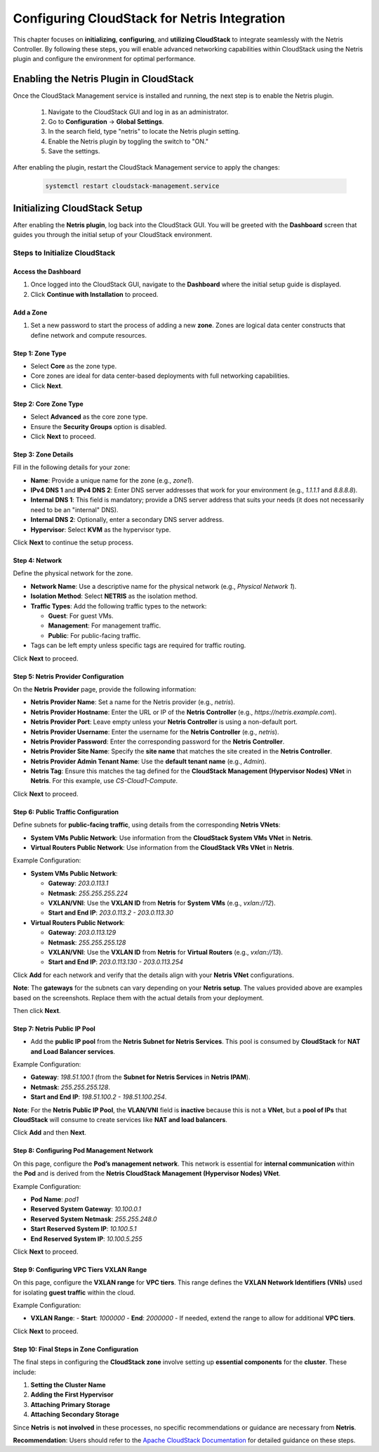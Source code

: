 .. meta::
  :description: Netris-CloudStack Integration

Configuring CloudStack for Netris Integration
==============================================

This chapter focuses on **initializing**, **configuring**, and **utilizing CloudStack** to integrate seamlessly with the Netris Controller. By following these steps, you will enable advanced networking capabilities within CloudStack using the Netris plugin and configure the environment for optimal performance.

Enabling the Netris Plugin in CloudStack
-----------------------------------------

Once the CloudStack Management service is installed and running, the next step is to enable the Netris plugin.

  #. Navigate to the CloudStack GUI and log in as an administrator.
  #. Go to **Configuration** → **Global Settings**.
  #. In the search field, type "netris" to locate the Netris plugin setting.
  #. Enable the Netris plugin by toggling the switch to "ON."
  #. Save the settings.

After enabling the plugin, restart the CloudStack Management service to apply the changes:

   .. code-block:: shell

      systemctl restart cloudstack-management.service



Initializing CloudStack Setup
-----------------------------

After enabling the **Netris plugin**, log back into the CloudStack GUI. You will be greeted with the **Dashboard** screen that guides you through the initial setup of your CloudStack environment.

Steps to Initialize CloudStack
^^^^^^^^^^^^^^^^^^^^^^^^^^^^^^

Access the Dashboard
""""""""""""""""""""

1. Once logged into the CloudStack GUI, navigate to the **Dashboard** where the initial setup guide is displayed.
2. Click **Continue with Installation** to proceed.

Add a Zone
""""""""""

1. Set a new password to start the process of adding a new **zone**. Zones are logical data center constructs that define network and compute resources.

Step 1: Zone Type
""""""""""""""""""

- Select **Core** as the zone type.
- Core zones are ideal for data center-based deployments with full networking capabilities.
- Click **Next**.

Step 2: Core Zone Type
"""""""""""""""""""""""

- Select **Advanced** as the core zone type.
- Ensure the **Security Groups** option is disabled.
- Click **Next** to proceed.

Step 3: Zone Details
""""""""""""""""""""

Fill in the following details for your zone:

- **Name**: Provide a unique name for the zone (e.g., `zone1`).
- **IPv4 DNS 1** and **IPv4 DNS 2**: Enter DNS server addresses that work for your environment (e.g., `1.1.1.1` and `8.8.8.8`).
- **Internal DNS 1**: This field is mandatory; provide a DNS server address that suits your needs (it does not necessarily need to be an "internal" DNS).
- **Internal DNS 2**: Optionally, enter a secondary DNS server address.
- **Hypervisor**: Select **KVM** as the hypervisor type.

Click **Next** to continue the setup process.

Step 4: Network
""""""""""""""""

Define the physical network for the zone.

- **Network Name**: Use a descriptive name for the physical network (e.g., `Physical Network 1`).
- **Isolation Method**: Select **NETRIS** as the isolation method.
- **Traffic Types**: Add the following traffic types to the network:

  - **Guest**: For guest VMs.
  - **Management**: For management traffic.
  - **Public**: For public-facing traffic.

- Tags can be left empty unless specific tags are required for traffic routing.

Click **Next** to proceed.

Step 5: Netris Provider Configuration
"""""""""""""""""""""""""""""""""""""

On the **Netris Provider** page, provide the following information:

- **Netris Provider Name**: Set a name for the Netris provider (e.g., `netris`).
- **Netris Provider Hostname**: Enter the URL or IP of the **Netris Controller** (e.g., `https://netris.example.com`).
- **Netris Provider Port**: Leave empty unless your **Netris Controller** is using a non-default port.
- **Netris Provider Username**: Enter the username for the **Netris Controller** (e.g., `netris`).
- **Netris Provider Password**: Enter the corresponding password for the **Netris Controller**.
- **Netris Provider Site Name**: Specify the **site name** that matches the site created in the **Netris Controller**.
- **Netris Provider Admin Tenant Name**: Use the **default tenant name** (e.g., `Admin`).
- **Netris Tag**: Ensure this matches the tag defined for the **CloudStack Management (Hypervisor Nodes) VNet** in **Netris**. For this example, use `CS-Cloud1-Compute`.

Click **Next** to proceed.

Step 6: Public Traffic Configuration
"""""""""""""""""""""""""""""""""""""

Define subnets for **public-facing traffic**, using details from the corresponding **Netris VNets**:

- **System VMs Public Network**: Use information from the **CloudStack System VMs VNet** in **Netris**.
- **Virtual Routers Public Network**: Use information from the **CloudStack VRs VNet** in **Netris**.

Example Configuration:

- **System VMs Public Network**:

  - **Gateway**: `203.0.113.1`
  - **Netmask**: `255.255.255.224`
  - **VXLAN/VNI**: Use the **VXLAN ID** from **Netris** for **System VMs** (e.g., `vxlan://12`).
  - **Start and End IP**: `203.0.113.2 - 203.0.113.30`

- **Virtual Routers Public Network**:

  - **Gateway**: `203.0.113.129`
  - **Netmask**: `255.255.255.128`
  - **VXLAN/VNI**: Use the **VXLAN ID** from **Netris** for **Virtual Routers** (e.g., `vxlan://13`).
  - **Start and End IP**: `203.0.113.130 - 203.0.113.254`

Click **Add** for each network and verify that the details align with your **Netris VNet** configurations.

**Note**: The **gateways** for the subnets can vary depending on your **Netris setup**. The values provided above are examples based on the screenshots. Replace them with the actual details from your deployment.

Then click **Next**.

Step 7: Netris Public IP Pool
""""""""""""""""""""""""""""""

- Add the **public IP pool** from the **Netris Subnet for Netris Services**. This pool is consumed by **CloudStack** for **NAT and Load Balancer services**.

Example Configuration:

- **Gateway**: `198.51.100.1` (from the **Subnet for Netris Services** in **Netris IPAM**).
- **Netmask**: `255.255.255.128`.
- **Start and End IP**: `198.51.100.2 - 198.51.100.254`.

**Note**: For the **Netris Public IP Pool**, the **VLAN/VNI** field is **inactive** because this is not a **VNet**, but a **pool of IPs** that **CloudStack** will consume to create services like **NAT and load balancers**.

Click **Add** and then **Next**.

Step 8: Configuring Pod Management Network
"""""""""""""""""""""""""""""""""""""""""""

On this page, configure the **Pod’s management network**. This network is essential for **internal communication** within the **Pod** and is derived from the **Netris CloudStack Management (Hypervisor Nodes) VNet**.

Example Configuration:

- **Pod Name**: `pod1`
- **Reserved System Gateway**: `10.100.0.1`
- **Reserved System Netmask**: `255.255.248.0`
- **Start Reserved System IP**: `10.100.5.1`
- **End Reserved System IP**: `10.100.5.255`

Click **Next** to proceed.

Step 9: Configuring VPC Tiers VXLAN Range
"""""""""""""""""""""""""""""""""""""""""

On this page, configure the **VXLAN range** for **VPC tiers**. This range defines the **VXLAN Network Identifiers (VNIs)** used for isolating **guest traffic** within the cloud.

Example Configuration:

- **VXLAN Range**:
  - **Start**: `1000000`
  - **End**: `2000000`
  - If needed, extend the range to allow for additional **VPC tiers**.

Click **Next** to proceed.

Step 10: Final Steps in Zone Configuration
""""""""""""""""""""""""""""""""""""""""""

The final steps in configuring the **CloudStack zone** involve setting up **essential components** for the **cluster**. These include:

1. **Setting the Cluster Name**
2. **Adding the First Hypervisor**
3. **Attaching Primary Storage**
4. **Attaching Secondary Storage**

Since **Netris** is **not involved** in these processes, no specific recommendations or guidance are necessary from **Netris**.

**Recommendation**: Users should refer to the `Apache CloudStack Documentation <https://cloudstack.apache.org/>`_ for detailed guidance on these steps.
